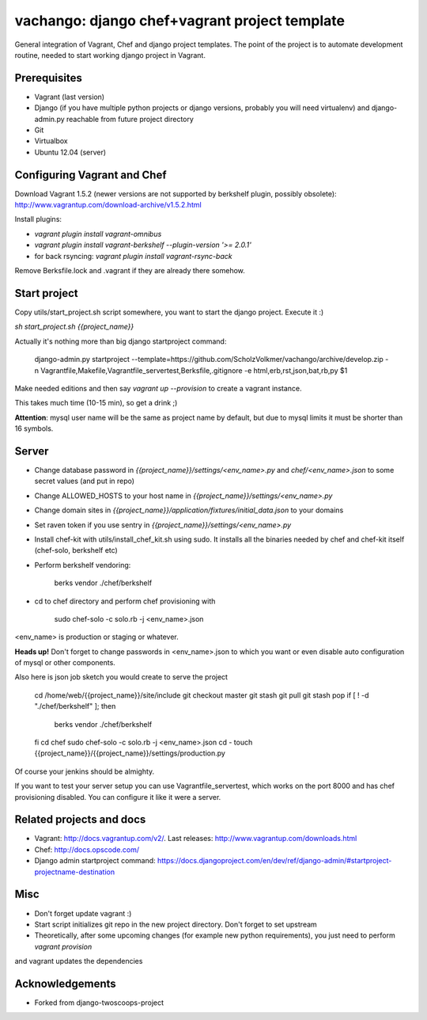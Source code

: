 ========================
vachango: django chef+vagrant project template
========================

General integration of Vagrant, Chef and django project templates. The point of the project is to automate development
routine, needed to start working django project in Vagrant.

Prerequisites
================
- Vagrant (last version)
- Django (if you have multiple python projects or django versions, probably you will need virtualenv) and django-admin.py reachable from future project directory
- Git
- Virtualbox
- Ubuntu 12.04 (server)

Configuring Vagrant and Chef
================
Download Vagrant 1.5.2 (newer versions are not supported by berkshelf plugin, possibly obsolete): http://www.vagrantup.com/download-archive/v1.5.2.html

Install plugins:

- `vagrant plugin install vagrant-omnibus`
- `vagrant plugin install vagrant-berkshelf --plugin-version '>= 2.0.1'`
- for back rsyncing: `vagrant plugin install vagrant-rsync-back`

Remove Berksfile.lock and .vagrant if they are already there somehow.

Start project
================

Copy utils/start_project.sh script somewhere, you want to start the django project.
Execute it :)

`sh start_project.sh {{project_name}}`

Actually it's nothing more than big django startproject command:

        django-admin.py startproject --template=https://github.com/ScholzVolkmer/vachango/archive/develop.zip \
        -n Vagrantfile,Makefile,Vagrantfile_servertest,Berksfile,.gitignore -e html,erb,rst,json,bat,rb,py $1

Make needed editions and then say `vagrant up --provision` to create a vagrant instance.

This takes much time (10-15 min), so get a drink ;)

**Attention**: mysql user name will be the same as project name by default, but due to mysql limits it must be shorter than 16 symbols.

Server
================

* Change database password in `{{project_name}}/settings/<env_name>.py` and `chef/<env_name>.json` to some secret values (and put in repo)
* Change ALLOWED_HOSTS to your host name in `{{project_name}}/settings/<env_name>.py`
* Change domain sites in `{{project_name}}/application/fixtures/initial_data.json` to your domains
* Set raven token if you use sentry in `{{project_name}}/settings/<env_name>.py`
* Install chef-kit with utils/install_chef_kit.sh using sudo. It installs all the binaries needed by chef and chef-kit itself (chef-solo, berkshelf etc)
* Perform berkshelf vendoring:

        berks vendor ./chef/berkshelf

* cd to chef directory and perform chef provisioning with

        sudo chef-solo -c solo.rb -j <env_name>.json

<env_name> is production or staging or whatever.

**Heads up!** Don't forget to change passwords in <env_name>.json to which you want or even disable auto configuration of mysql or other components.

Also here is json job sketch you would create to serve the project

        cd /home/web/{{project_name}}/site/include
        git checkout master
        git stash
        git pull
        git stash pop
        if [ ! -d "./chef/berkshelf" ]; then
           berks vendor ./chef/berkshelf
        fi
        cd chef
        sudo chef-solo -c solo.rb -j <env_name>.json
        cd -
        touch {{project_name}}/{{project_name}}/settings/production.py

Of course your jenkins should be almighty.

If you want to test your server setup you can use Vagrantfile_servertest, which works on the port 8000 and has chef provisioning disabled. You can configure it like it were a server.

Related projects and docs
================
- Vagrant: http://docs.vagrantup.com/v2/. Last releases: http://www.vagrantup.com/downloads.html
- Chef: http://docs.opscode.com/
- Django admin startproject command: https://docs.djangoproject.com/en/dev/ref/django-admin/#startproject-projectname-destination

Misc
================

- Don't forget update vagrant :)
- Start script initializes git repo in the new project directory. Don't forget to set upstream
- Theoretically, after some upcoming changes (for example new python requirements), you just need to perform `vagrant provision`
and vagrant updates the dependencies

Acknowledgements
================

- Forked from django-twoscoops-project
